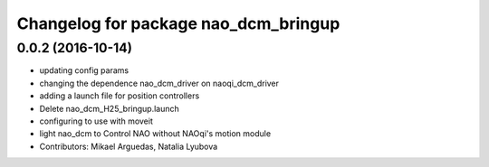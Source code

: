 ^^^^^^^^^^^^^^^^^^^^^^^^^^^^^^^^^^^^^
Changelog for package nao_dcm_bringup
^^^^^^^^^^^^^^^^^^^^^^^^^^^^^^^^^^^^^

0.0.2 (2016-10-14)
------------------
* updating config params
* changing the dependence nao_dcm_driver on naoqi_dcm_driver
* adding a launch file for position controllers
* Delete nao_dcm_H25_bringup.launch
* configuring to use with moveit
* light nao_dcm to Control NAO without NAOqi's motion module
* Contributors: Mikael Arguedas, Natalia Lyubova
